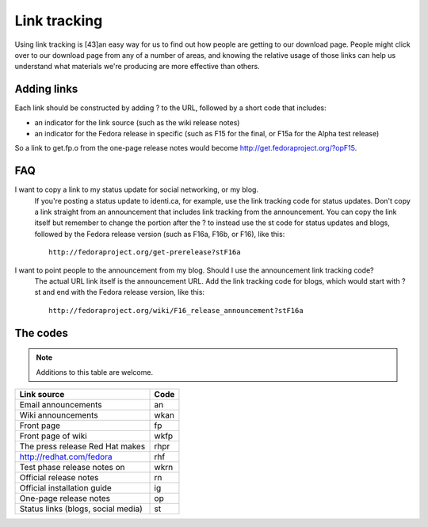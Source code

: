 .. title: Link Tracking SOP
.. slug: infra-link-tracking
.. date: 2011-10-03
.. taxonomy: Contributors/Infrastructure

=============
Link tracking
=============

Using link tracking is [43]an easy way for us to find out how people are
getting to our download page. People might click over to our download page
from any of a number of areas, and knowing the relative usage of those
links can help us understand what materials we're producing are more
effective than others.

Adding links
============

Each link should be constructed by adding ? to the URL, followed by a
short code that includes:

* an indicator for the link source (such as the wiki release notes)
* an indicator for the Fedora release in specific (such as F15 for the
  final, or F15a for the Alpha test release)

So a link to get.fp.o from the one-page release notes would become
http://get.fedoraproject.org/?opF15.

FAQ
===
I want to copy a link to my status update for social networking, or my blog.
  If you're posting a status update to identi.ca, for example, use
  the link tracking code for status updates. Don't copy a link
  straight from an announcement that includes link tracking from the
  announcement. You can copy the link itself but remember to change
  the portion after the ? to instead use the st code for status
  updates and blogs, followed by the Fedora release version (such as
  F16a, F16b, or F16), like this::

    http://fedoraproject.org/get-prerelease?stF16a

I want to point people to the announcement from my blog. Should I use the announcement link tracking code?
  The actual URL link itself is the announcement URL. Add the link
  tracking code for blogs, which would start with ?st and end with
  the Fedora release version, like this::

    http://fedoraproject.org/wiki/F16_release_announcement?stF16a

The codes
=========

.. note::
   Additions to this table are welcome.
=============================================== ==========
Link source                                     Code
=============================================== ==========
Email announcements                             an
----------------------------------------------- ----------
Wiki announcements                              wkan
----------------------------------------------- ----------
Front page                                      fp
----------------------------------------------- ----------
Front page of wiki                              wkfp
----------------------------------------------- ----------
The press release Red Hat makes                 rhpr
----------------------------------------------- ----------
http://redhat.com/fedora                        rhf
----------------------------------------------- ----------
Test phase release notes on                     wkrn
----------------------------------------------- ----------
Official release notes                          rn
----------------------------------------------- ----------
Official installation guide                     ig
----------------------------------------------- ----------
One-page release notes                          op
----------------------------------------------- ----------
Status links (blogs, social media)              st
=============================================== ==========

